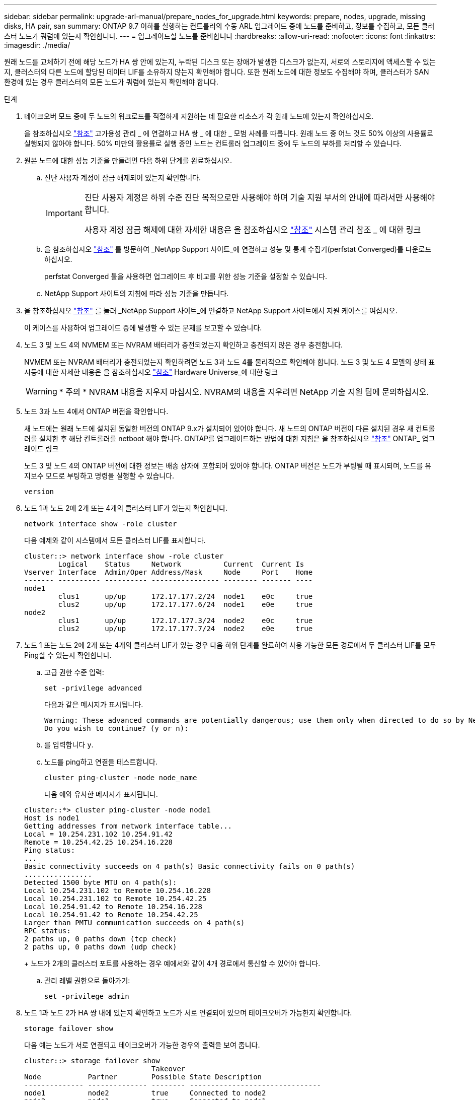---
sidebar: sidebar 
permalink: upgrade-arl-manual/prepare_nodes_for_upgrade.html 
keywords: prepare, nodes, upgrade, missing disks, HA pair, san 
summary: ONTAP 9.7 이하를 실행하는 컨트롤러의 수동 ARL 업그레이드 중에 노드를 준비하고, 정보를 수집하고, 모든 클러스터 노드가 쿼럼에 있는지 확인합니다. 
---
= 업그레이드할 노드를 준비합니다
:hardbreaks:
:allow-uri-read: 
:nofooter: 
:icons: font
:linkattrs: 
:imagesdir: ./media/


[role="lead"]
원래 노드를 교체하기 전에 해당 노드가 HA 쌍 안에 있는지, 누락된 디스크 또는 장애가 발생한 디스크가 없는지, 서로의 스토리지에 액세스할 수 있는지, 클러스터의 다른 노드에 할당된 데이터 LIF를 소유하지 않는지 확인해야 합니다. 또한 원래 노드에 대한 정보도 수집해야 하며, 클러스터가 SAN 환경에 있는 경우 클러스터의 모든 노드가 쿼럼에 있는지 확인해야 합니다.

.단계
. 테이크오버 모드 중에 두 노드의 워크로드를 적절하게 지원하는 데 필요한 리소스가 각 원래 노드에 있는지 확인하십시오.
+
을 참조하십시오 link:other_references.html["참조"] 고가용성 관리 _ 에 연결하고 HA 쌍 _ 에 대한 _ 모범 사례를 따릅니다. 원래 노드 중 어느 것도 50% 이상의 사용률로 실행되지 않아야 합니다. 50% 미만의 활용률로 실행 중인 노드는 컨트롤러 업그레이드 중에 두 노드의 부하를 처리할 수 있습니다.

. 원본 노드에 대한 성능 기준을 만들려면 다음 하위 단계를 완료하십시오.
+
.. 진단 사용자 계정이 잠금 해제되어 있는지 확인합니다.
+
[IMPORTANT]
====
진단 사용자 계정은 하위 수준 진단 목적으로만 사용해야 하며 기술 지원 부서의 안내에 따라서만 사용해야 합니다.

사용자 계정 잠금 해제에 대한 자세한 내용은 을 참조하십시오 link:other_references.html["참조"] 시스템 관리 참조 _ 에 대한 링크

====
.. 을 참조하십시오 link:other_references.html["참조"] 를 방문하여 _NetApp Support 사이트_에 연결하고 성능 및 통계 수집기(perfstat Converged)를 다운로드하십시오.
+
perfstat Converged 툴을 사용하면 업그레이드 후 비교를 위한 성능 기준을 설정할 수 있습니다.

.. NetApp Support 사이트의 지침에 따라 성능 기준을 만듭니다.


. 을 참조하십시오 link:other_references.html["참조"] 를 눌러 _NetApp Support 사이트_에 연결하고 NetApp Support 사이트에서 지원 케이스를 여십시오.
+
이 케이스를 사용하여 업그레이드 중에 발생할 수 있는 문제를 보고할 수 있습니다.

. 노드 3 및 노드 4의 NVMEM 또는 NVRAM 배터리가 충전되었는지 확인하고 충전되지 않은 경우 충전합니다.
+
NVMEM 또는 NVRAM 배터리가 충전되었는지 확인하려면 노드 3과 노드 4를 물리적으로 확인해야 합니다. 노드 3 및 노드 4 모델의 상태 표시등에 대한 자세한 내용은 을 참조하십시오 link:other_references.html["참조"] Hardware Universe_에 대한 링크

+

WARNING: * 주의 * NVRAM 내용을 지우지 마십시오. NVRAM의 내용을 지우려면 NetApp 기술 지원 팀에 문의하십시오.

. 노드 3과 노드 4에서 ONTAP 버전을 확인합니다.
+
새 노드에는 원래 노드에 설치된 동일한 버전의 ONTAP 9.x가 설치되어 있어야 합니다. 새 노드의 ONTAP 버전이 다른 설치된 경우 새 컨트롤러를 설치한 후 해당 컨트롤러를 netboot 해야 합니다. ONTAP를 업그레이드하는 방법에 대한 지침은 을 참조하십시오 link:other_references.html["참조"] ONTAP_ 업그레이드 링크

+
노드 3 및 노드 4의 ONTAP 버전에 대한 정보는 배송 상자에 포함되어 있어야 합니다. ONTAP 버전은 노드가 부팅될 때 표시되며, 노드를 유지보수 모드로 부팅하고 명령을 실행할 수 있습니다.

+
`version`

. 노드 1과 노드 2에 2개 또는 4개의 클러스터 LIF가 있는지 확인합니다.
+
`network interface show -role cluster`

+
다음 예제와 같이 시스템에서 모든 클러스터 LIF를 표시합니다.

+
....
cluster::> network interface show -role cluster
        Logical    Status     Network          Current  Current Is
Vserver Interface  Admin/Oper Address/Mask     Node     Port    Home
------- ---------- ---------- ---------------- -------- ------- ----
node1
        clus1      up/up      172.17.177.2/24  node1    e0c     true
        clus2      up/up      172.17.177.6/24  node1    e0e     true
node2
        clus1      up/up      172.17.177.3/24  node2    e0c     true
        clus2      up/up      172.17.177.7/24  node2    e0e     true
....
. 노드 1 또는 노드 2에 2개 또는 4개의 클러스터 LIF가 있는 경우 다음 하위 단계를 완료하여 사용 가능한 모든 경로에서 두 클러스터 LIF를 모두 Ping할 수 있는지 확인합니다.
+
.. 고급 권한 수준 입력:
+
`set -privilege advanced`

+
다음과 같은 메시지가 표시됩니다.

+
....
Warning: These advanced commands are potentially dangerous; use them only when directed to do so by NetApp personnel.
Do you wish to continue? (y or n):
....
.. 를 입력합니다 `y`.
.. 노드를 ping하고 연결을 테스트합니다.
+
`cluster ping-cluster -node node_name`

+
다음 예와 유사한 메시지가 표시됩니다.

+
....
cluster::*> cluster ping-cluster -node node1
Host is node1
Getting addresses from network interface table...
Local = 10.254.231.102 10.254.91.42
Remote = 10.254.42.25 10.254.16.228
Ping status:
...
Basic connectivity succeeds on 4 path(s) Basic connectivity fails on 0 path(s)
................
Detected 1500 byte MTU on 4 path(s):
Local 10.254.231.102 to Remote 10.254.16.228
Local 10.254.231.102 to Remote 10.254.42.25
Local 10.254.91.42 to Remote 10.254.16.228
Local 10.254.91.42 to Remote 10.254.42.25
Larger than PMTU communication succeeds on 4 path(s)
RPC status:
2 paths up, 0 paths down (tcp check)
2 paths up, 0 paths down (udp check)
....
+
노드가 2개의 클러스터 포트를 사용하는 경우 예에서와 같이 4개 경로에서 통신할 수 있어야 합니다.

.. 관리 레벨 권한으로 돌아가기:
+
`set -privilege admin`



. 노드 1과 노드 2가 HA 쌍 내에 있는지 확인하고 노드가 서로 연결되어 있으며 테이크오버가 가능한지 확인합니다.
+
`storage failover show`

+
다음 예는 노드가 서로 연결되고 테이크오버가 가능한 경우의 출력을 보여 줍니다.

+
....
cluster::> storage failover show
                              Takeover
Node           Partner        Possible State Description
-------------- -------------- -------- -------------------------------
node1          node2          true     Connected to node2
node2          node1          true     Connected to node1
....
+
어느 노드도 부분 반환에 있어서는 안 됩니다. 다음 예제에서는 node1이 부분 반환에 있음을 보여 줍니다.

+
....
cluster::> storage failover show
                              Takeover
Node           Partner        Possible State Description
-------------- -------------- -------- -------------------------------
node1          node2          true     Connected to node2, Partial giveback
node2          node1          true     Connected to node1
....
+
두 노드 중 하나가 부분 반환인 경우 를 사용합니다 `storage failover giveback` 명령을 사용하여 반환 작업을 수행한 다음 를 사용합니다 `storage failover show-giveback` 명령을 사용하여 애그리게이트에 대해 다시 제공되지 않도록 하십시오. 명령에 대한 자세한 내용은 를 참조하십시오 link:other_references.html["참조"] 고가용성 관리 _ 에 대한 링크

. [[man_prepare_nodes_step9]] 노드 1과 노드 2가 현재 소유자인 집계(홈 소유자가 아님)를 소유하고 있지 않은지 확인합니다.
+
`storage aggregate show -nodes _node_name_ -is-home false -fields owner-name, home-name, state`

+
노드 1과 노드 2가 현재 소유자인 Aggregate(홈 소유자가 아님)를 소유하지 않으면 시스템이 다음 예와 유사한 메시지를 반환합니다.

+
....
cluster::> storage aggregate show -node node2 -is-home false -fields owner-name,homename,state
There are no entries matching your query.
....
+
다음 예제에서는 node2라는 이름의 노드에 대한 명령 출력을 보여 줍니다. node2는 홈 소유이지만 현재 소유자가 아닌 4개의 애그리게이트로 구성됩니다.

+
....
cluster::> storage aggregate show -node node2 -is-home false
               -fields owner-name,home-name,state

aggregate     home-name    owner-name   state
------------- ------------ ------------ ------
aggr1         node1        node2        online
aggr2         node1        node2        online
aggr3         node1        node2        online
aggr4         node1        node2        online

4 entries were displayed.
....
. 다음 작업 중 하나를 수행합니다.
+
[cols="35,65"]
|===
| 의 명령인 경우 <<man_prepare_nodes_step9,9단계>>... | 그러면... 


| 출력이 비어 있습니다 | 11단계를 건너뛰고 로 이동합니다 <<man_prepare_nodes_step12,12단계>>. 


| 출력이 있었습니다 | 로 이동합니다 <<man_prepare_nodes_step11,11단계>>. 
|===
. [[man_prepare_nodes_step11]] 노드 1 또는 노드 2가 현재 소유이지만 홈 소유자가 아닌 집계를 소유하고 있으면 다음 하위 단계를 완료합니다.
+
.. 파트너 노드가 현재 소유한 애그리게이트를 홈 소유자 노드로 반환:
+
`storage failover giveback -ofnode _home_node_name_`

.. 노드 1과 노드 2가 현재 소유자인 애그리게이트를 소유하지 않고 홈 소유자가 아닌 경우:
+
`storage aggregate show -nodes _node_name_ -is-home false -fields owner-name, home-name, state`

+
다음 예제는 노드가 Aggregate의 현재 소유자이자 홈 소유자인 경우 명령의 출력을 보여줍니다.

+
....
cluster::> storage aggregate show -nodes node1
          -is-home true -fields owner-name,home-name,state

aggregate     home-name    owner-name   state
------------- ------------ ------------ ------
aggr1         node1        node1        online
aggr2         node1        node1        online
aggr3         node1        node1        online
aggr4         node1        node1        online

4 entries were displayed.
....


. [[man_prepare_nodes_step12]] node1과 node2가 서로의 스토리지를 액세스할 수 있는지 확인하고 누락된 디스크가 없는지 확인합니다.
+
`storage failover show -fields local-missing-disks,partner-missing-disks`

+
다음 예에서는 디스크가 없는 경우의 출력을 보여 줍니다.

+
....
cluster::> storage failover show -fields local-missing-disks,partner-missing-disks

node     local-missing-disks partner-missing-disks
-------- ------------------- ---------------------
node1    None                None
node2    None                None
....
+
누락된 디스크가 있으면 을 참조하십시오 link:other_references.html["참조"] CLI_를 사용하여 _ 디스크 및 애그리게이트 관리를 _, _ CLI를 사용한 _ 논리적 스토리지 관리 및 _ 고가용성 관리 _ 에 연결하여 HA 쌍의 스토리지를 구성합니다.

. 노드 1과 노드 2가 정상 상태이며 클러스터에 참여할 자격이 있는지 확인합니다.
+
`cluster show`

+
다음 예는 두 노드가 모두 정상이고 정상일 때의 출력을 보여줍니다.

+
....
cluster::> cluster show

Node                  Health  Eligibility
--------------------- ------- ------------
node1                 true    true
node2                 true    true
....
. 권한 수준을 고급으로 설정합니다.
+
`set -privilege advanced`

. [[man_prepare_nodes_step15]] node1과 node2가 동일한 ONTAP 릴리즈를 실행하고 있는지 확인합니다.
+
`system node image show -node _node1,node2_ -iscurrent true`

+
다음 예제는 명령의 출력을 보여 줍니다.

+
....
cluster::*> system node image show -node node1,node2 -iscurrent true

                 Is      Is                Install
Node     Image   Default Current Version   Date
-------- ------- ------- ------- --------- -------------------
node1
         image1  true    true    9.1         2/7/2017 20:22:06
node2
         image1  true    true    9.1         2/7/2017 20:20:48

2 entries were displayed.
....
. 노드 1과 노드 2가 클러스터의 다른 노드에 속한 데이터 LIF를 소유하고 있지 않은지 확인한 다음 를 확인합니다 `Current Node` 및 `Is Home` 출력의 열:
+
`network interface show -role data -is-home false -curr-node _node_name_`

+
다음 예제에서는 node1에 클러스터의 다른 노드가 소유하는 LIF가 없는 경우의 출력을 보여 줍니다.

+
....
cluster::> network interface show -role data -is-home false -curr-node node1
 There are no entries matching your query.
....
+
다음 예제에서는 node1이 다른 노드가 소유한 데이터 LIF를 소유하는 경우의 출력을 보여 줍니다.

+
....
cluster::> network interface show -role data -is-home false -curr-node node1

            Logical    Status     Network            Current       Current Is
Vserver     Interface  Admin/Oper Address/Mask       Node          Port    Home
----------- ---------- ---------- ------------------ ------------- ------- ----
vs0
            data1      up/up      172.18.103.137/24  node1         e0d     false
            data2      up/up      172.18.103.143/24  node1         e0f     false

2 entries were displayed.
....
. 의 출력인 경우 <<man_prepare_nodes_step15,15단계>> 에서는 노드 1이나 노드 2가 클러스터의 다른 노드에서 소유하는 데이터 LIF를 노드 1이나 노드 2에서 다른 데이터 LIF로 마이그레이션합니다.
+
`network interface revert -vserver * -lif *`

+
에 대한 자세한 내용은 를 참조하십시오 `network interface revert` 명령, 을 참조하십시오 link:other_references.html["참조"] _ONTAP 9 명령에 연결하려면 수동 페이지 참조 _.

. 노드 1이나 노드 2에 장애가 발생한 디스크가 있는지 확인합니다.
+
`storage disk show -nodelist _node1,node2_ -broken`

+
디스크에 오류가 발생한 경우, _ Disk 의 지침에 따라 디스크를 제거하고 CLI _ 을(를) 사용하여 관리를 통합합니다. (을 참조하십시오 link:other_references.html["참조"] CLI_를 사용하여 _ 디스크 및 애그리게이트 관리에 연결하려면 _.)

. 다음 하위 단계를 완료하고 각 명령의 출력을 기록하여 node1 및 node2에 대한 정보를 수집합니다.
+

NOTE: 이 정보는 나중에 이 절차의 뒷부분에서 사용합니다.

+
.. 두 노드의 모델, 시스템 ID 및 일련 번호를 기록합니다.
+
`system node show -node _node1,node2_ -instance`

+

NOTE: 이 정보를 사용하여 디스크를 재할당하고 원래 노드의 서비스를 해제할 수 있습니다.

.. 노드 1과 노드 2 모두에 다음 명령을 입력하고 쉘프, 각 쉘프의 디스크 수, 플래시 스토리지 세부 정보, 메모리, NVRAM 및 네트워크 카드 출력에 대한 정보를 기록합니다.
+
`run -node _node_name_ sysconfig`

+

NOTE: 이 정보를 사용하여 노드3 또는 노드4로 전송할 부품 또는 액세서리를 식별할 수 있습니다. 노드가 V-Series 시스템인지 또는 FlexArray 가상화 소프트웨어가 있는지 모르는 경우 출력에서 해당 정보를 확인할 수 있습니다.

.. 노드 1과 노드 2 모두에 대해 다음 명령을 입력하고 두 노드에서 온라인 상태인 애그리게이트를 기록합니다.
+
`storage aggregate show -node _node_name_ -state online`

+

NOTE: 이 정보와 다음 하위 단계의 정보를 사용하여 재배치 중에 애그리게이트와 볼륨이 오프라인 상태로 유지되는 짧은 기간을 제외하고 절차 내내 애그리게이트와 볼륨이 온라인 상태로 유지되는지 확인할 수 있습니다.

.. [[man_prepare_nodes_step19]] node1과 node2에서 다음 명령을 입력하고 두 노드에서 오프라인 상태인 볼륨을 기록합니다.
+
`volume show -node _node_name_ -state offline`

+

NOTE: 업그레이드 후에 명령을 다시 실행하고 이 단계의 출력과 출력을 비교하여 다른 볼륨이 오프라인 상태가 되었는지 확인합니다.



. 노드 1이나 노드 2에 인터페이스 그룹 또는 VLAN이 구성되어 있는지 확인하려면 다음 명령을 입력합니다.
+
`network port ifgrp show`

+
`network port vlan show`

+
인터페이스 그룹 또는 VLAN이 노드 1이나 노드 2에 구성되어 있는지 확인하십시오. 다음 단계와 나중에 이 절차에 해당 정보가 필요합니다.

. 노드 1과 노드 2 모두에서 다음 하위 단계를 완료하여 절차의 뒷부분에서 물리적 포트를 올바르게 매핑할 수 있는지 확인합니다.
+
.. 다음 명령을 입력하여 이외의 노드에 페일오버 그룹이 있는지 확인합니다 `clusterwide`:
+
`network interface failover-groups show`

+
페일오버 그룹은 시스템에 있는 네트워크 포트 세트입니다. 컨트롤러 하드웨어를 업그레이드하면 물리적 포트의 위치가 변경될 수 있으므로 업그레이드 중에 페일오버 그룹을 실수로 변경할 수 있습니다.

+
다음 예에서와 같이 시스템에 노드에 페일오버 그룹이 표시됩니다.

+
....
cluster::> network interface failover-groups show

Vserver             Group             Targets
------------------- ----------------- ----------
Cluster             Cluster           node1:e0a, node1:e0b
                                      node2:e0a, node2:e0b

fg_6210_e0c         Default           node1:e0c, node1:e0d
                                      node1:e0e, node2:e0c
                                      node2:e0d, node2:e0e

2 entries were displayed.
....
.. 이외의 페일오버 그룹이 있는 경우 `clusterwide`에서 페일오버 그룹 이름과 페일오버 그룹에 속한 포트를 기록합니다.
.. 다음 명령을 입력하여 노드에 구성된 VLAN이 있는지 확인합니다.
+
`network port vlan show -node _node_name_`

+
VLAN은 물리적 포트를 통해 구성됩니다. 물리적 포트가 변경될 경우 VLAN을 나중에 다시 생성해야 합니다.

+
다음 예에 표시된 것처럼 시스템에 노드에 구성된 VLAN이 표시됩니다.

+
....
cluster::> network port vlan show

Network Network
Node    VLAN Name Port    VLAN ID MAC Address
------  --------- ------- ------- ------------------
node1   e1b-70    e1b     70      00:15:17:76:7b:69
....
.. 노드에 구성된 VLAN이 있는 경우 각 네트워크 포트 및 VLAN ID 페어링을 기록해 두십시오.


. 다음 작업 중 하나를 수행합니다.
+
[cols="35,65"]
|===
| 인터페이스 그룹 또는 VLAN이... | 그러면... 


| 노드1 또는 노드2에서 | 완료 <<man_prepare_nodes_step23,23단계>> 및 <<man_prepare_nodes_step24,24단계>>. 


| 노드 1이나 노드 2에 없습니다 | 로 이동합니다 <<man_prepare_nodes_step24,24단계>>. 
|===
. [[man_prepare_nodes_step23]] 노드 1과 노드 2가 SAN 또는 비 SAN 환경에 있는지 여부를 모르는 경우 다음 명령을 입력하고 해당 출력을 검사합니다.
+
`network interface show -vserver _vserver_name_ -data-protocol iscsi|fcp`

+
SVM에 대해 iSCSI와 FC를 구성하지 않을 경우 명령은 다음 예제와 유사한 메시지를 표시합니다.

+
....
cluster::> network interface show -vserver Vserver8970 -data-protocol iscsi|fcp
There are no entries matching your query.
....
+
를 사용하여 노드가 NAS 환경에 있는지 확인할 수 있습니다 `network interface show` 명령과 함께 `-data-protocol nfs|cifs` 매개 변수.

+
SVM에 iSCSI 또는 FC를 구성한 경우 명령에 다음 예와 유사한 메시지가 표시됩니다.

+
....
cluster::> network interface show -vserver vs1 -data-protocol iscsi|fcp

         Logical    Status     Network            Current  Current Is
Vserver  Interface  Admin/Oper Address/Mask       Node     Port    Home
-------- ---------- ---------- ------------------ -------- ------- ----
vs1      vs1_lif1   up/down    172.17.176.20/24   node1    0d      true
....
. [[man_prepare_nodes_step24]] 다음 하위 단계를 완료하여 클러스터의 모든 노드가 쿼럼에 있는지 확인합니다.
+
.. 고급 권한 수준 입력:
+
`set -privilege advanced`

+
다음과 같은 메시지가 표시됩니다.

+
....
Warning: These advanced commands are potentially dangerous; use them only when directed to do so by NetApp personnel.
Do you wish to continue? (y or n):
....
.. 를 입력합니다 `y`.
.. 각 노드에 대해 한 번씩 커널에서 클러스터 서비스 상태를 확인합니다.
+
`cluster kernel-service show`

+
다음 예와 유사한 메시지가 표시됩니다.

+
....
cluster::*> cluster kernel-service show

Master        Cluster       Quorum        Availability  Operational
Node          Node          Status        Status        Status
------------- ------------- ------------- ------------- -------------
node1         node1         in-quorum     true          operational
              node2         in-quorum     true          operational

2 entries were displayed.
....
+
클러스터의 노드는 대부분의 노드가 정상이고 서로 통신할 수 있는 경우 쿼럼 내에 있습니다. 자세한 내용은 을 참조하십시오 link:other_references.html["참조"] 시스템 관리 참조 _ 에 대한 링크

.. 관리 권한 수준으로 돌아가기:
+
`set -privilege admin`



. 다음 작업 중 하나를 수행합니다.
+
[cols="35,65"]
|===
| 클러스터가 다음과 같은 경우 | 그러면... 


| SAN이 구성되었습니다 | 로 이동합니다 <<man_prepare_nodes_step26,26단계>>. 


| 구성된 SAN이 없습니다 | 로 이동합니다 <<man_prepare_nodes_step29,29단계>>. 
|===
. [[man_prepare_nodes_step26]] 다음 명령을 입력하여 출력을 검사하여 SAN iSCSI 또는 FC 서비스가 활성화된 각 SVM에 대한 노드 1과 노드 2에 SAN LIF가 있는지 확인합니다.
+
`network interface show -data-protocol iscsi|fcp -home-node _node_name_`

+
이 명령을 실행하면 노드 1과 노드 2의 SAN LIF 정보가 표시됩니다. 다음 예는 Status Admin/Oper 열의 상태를 UP/UP 으로 보여 줍니다. 이는 SAN iSCSI 및 FC 서비스가 활성화되었음을 나타냅니다.

+
....
cluster::> network interface show -data-protocol iscsi|fcp
            Logical    Status     Network                  Current   Current Is
Vserver     Interface  Admin/Oper Address/Mask             Node      Port    Home
----------- ---------- ---------- ------------------       --------- ------- ----
a_vs_iscsi  data1      up/up      10.228.32.190/21         node1     e0a     true
            data2      up/up      10.228.32.192/21         node2     e0a     true

b_vs_fcp    data1      up/up      20:09:00:a0:98:19:9f:b0  node1     0c      true
            data2      up/up      20:0a:00:a0:98:19:9f:b0  node2     0c      true

c_vs_iscsi_fcp data1   up/up      20:0d:00:a0:98:19:9f:b0  node2     0c      true
            data2      up/up      20:0e:00:a0:98:19:9f:b0  node2     0c      true
            data3      up/up      10.228.34.190/21         node2     e0b     true
            data4      up/up      10.228.34.192/21         node2     e0b     true
....
+
또는 다음 명령을 입력하여 더 자세한 LIF 정보를 볼 수 있습니다.

+
`network interface show -instance -data-protocol iscsi|fcp`

. 다음 명령을 입력하고 시스템의 출력을 기록하여 원래 노드에 있는 FC 포트의 기본 구성을 캡처합니다.
+
`ucadmin show`

+
명령은 다음 예에 표시된 대로 클러스터에 있는 모든 FC 포트에 대한 정보를 표시합니다.

+
....
cluster::> ucadmin show

                Current Current   Pending Pending   Admin
Node    Adapter Mode    Type      Mode    Type      Status
------- ------- ------- --------- ------- --------- -----------
node1   0a      fc      initiator -       -         online
node1   0b      fc      initiator -       -         online
node1   0c      fc      initiator -       -         online
node1   0d      fc      initiator -       -         online
node2   0a      fc      initiator -       -         online
node2   0b      fc      initiator -       -         online
node2   0c      fc      initiator -       -         online
node2   0d      fc      initiator -       -         online
8 entries were displayed.
....
+
업그레이드 후 정보를 사용하여 새 노드의 FC 포트 구성을 설정할 수 있습니다.

. V 시리즈 시스템이나 FlexArray 가상화 소프트웨어를 사용하여 시스템을 업그레이드하는 경우 다음 명령을 입력하고 출력을 기록하여 원래 노드의 토폴로지에 대한 정보를 캡처합니다.
+
`storage array config show -switch`

+
다음 예에서와 같이 토폴로지 정보가 표시됩니다.

+
....
cluster::> storage array config show -switch

      LUN LUN                                  Target Side Initiator Side Initi-
Node  Grp Cnt Array Name    Array Target Port  Switch Port Switch Port    ator
----- --- --- ------------- ------------------ ----------- -------------- ------
node1 0   50  I_1818FAStT_1
                            205700a0b84772da   vgbr6510a:5  vgbr6510s164:3  0d
                            206700a0b84772da   vgbr6510a:6  vgbr6510s164:4  2b
                            207600a0b84772da   vgbr6510b:6  vgbr6510s163:1  0c
node2 0   50  I_1818FAStT_1
                            205700a0b84772da   vgbr6510a:5  vgbr6510s164:1  0d
                            206700a0b84772da   vgbr6510a:6  vgbr6510s164:2  2b
                            207600a0b84772da   vgbr6510b:6  vgbr6510s163:3  0c
                            208600a0b84772da   vgbr6510b:5  vgbr6510s163:4  2a
7 entries were displayed.
....
. [[man_prepare_nodes_step29]]다음 하위 단계를 완료합니다.
+
.. 원래 노드 중 하나에 다음 명령을 입력하고 출력을 기록합니다.
+
`service-processor show -node * -instance`

+
두 노드의 SP에 대한 자세한 정보가 표시됩니다.

.. SP 상태가 인지 확인합니다 `online`.
.. SP 네트워크가 구성되었는지 확인합니다.
.. SP에 대한 IP 주소 및 기타 정보를 기록합니다.
+
원격 관리 디바이스의 네트워크 매개 변수를 다시 사용할 수 있습니다. 이 경우 SP는 새 노드의 SP에 대해 원래 시스템에서 재사용해야 합니다. SP에 대한 자세한 내용은 를 참조하십시오 link:other_references.html["참조"] _시스템 관리 참조_ 및 _ONTAP 9 명령에 연결하려면 수동 페이지 참조 _.



. [[man_prepare_nodes_step30]] 새 노드가 원래 노드와 라이센스가 부여된 기능을 동일하게 사용하려면 다음 명령을 입력하여 원래 시스템에서 클러스터 라이센스를 확인합니다.
+
`system license show -owner *`

+
다음 예에서는 cluster1에 대한 사이트 라이센스를 보여 줍니다.

+
....
system license show -owner *
Serial Number: 1-80-000013
Owner: cluster1

Package           Type    Description           Expiration
----------------- ------- --------------------- -----------
Base              site    Cluster Base License  -
NFS               site    NFS License           -
CIFS              site    CIFS License          -
SnapMirror        site    SnapMirror License    -
FlexClone         site    FlexClone License     -
SnapVault         site    SnapVault License     -
6 entries were displayed.
....
. 새 노드의 새 라이센스 키는 _NetApp Support 사이트_에서 구할 수 있습니다. 을 참조하십시오 link:other_references.html["참조"] 링크를 통해 _ NetApp Support 사이트 _ 에 연결할 수 있습니다.
+
사이트에 필요한 라이센스 키가 없는 경우 NetApp 세일즈 담당자에게 문의하십시오.

. 각 노드에서 다음 명령을 입력하여 원래 시스템에 AutoSupport가 활성화되어 있는지 확인하고 해당 출력을 확인합니다.
+
`system node autosupport show -node _node1,node2_`

+
명령 출력에는 다음 예제와 같이 AutoSupport가 설정되어 있는지 여부가 표시됩니다.

+
....
cluster::> system node autosupport show -node node1,node2

Node             State     From          To                Mail Hosts
---------------- --------- ------------- ----------------  ----------
node1            enable    Postmaster    admin@netapp.com  mailhost

node2            enable    Postmaster    -                 mailhost
2 entries were displayed.
....
. 다음 작업 중 하나를 수행합니다.
+
[cols="35,65"]
|===
| 원래 시스템이... | 그러면... 


| AutoSupport가 활성화되어 있습니다...  a| 
로 이동합니다 <<man_prepare_nodes_step34,34단계>>.



| AutoSupport가 활성화되지 않았습니다...  a| 
시스템 관리 참조 _ 의 지침에 따라 AutoSupport를 활성화합니다. (을 참조하십시오 link:other_references.html["참조"] 시스템 관리 참조 _.(에 대한 링크)

* 참고: * 스토리지 시스템을 처음 구성할 때 AutoSupport는 기본적으로 사용하도록 설정됩니다. AutoSupport는 언제든지 비활성화할 수 있지만 활성화 상태를 유지해야 합니다. AutoSupport를 활성화하면 스토리지 시스템에서 문제가 발생할 경우 문제 및 솔루션을 쉽게 식별할 수 있습니다.

|===
. [[man_prepare_nodes_step34]] 원본 노드 모두에 다음 명령을 입력하고 출력을 검사하여 AutoSupport가 올바른 메일 호스트 세부 정보와 수신자 이메일 ID로 구성되었는지 확인합니다.
+
`system node autosupport show -node node_name -instance`

+
AutoSupport에 대한 자세한 내용은 을 참조하십시오 link:other_references.html["참조"] _시스템 관리 참조_ 및 _ONTAP 9 명령에 연결하려면 수동 페이지 참조 _.

. [[man_prepare_nodes_step35, 35단계]]다음 명령을 입력하여 node1에 대한 AutoSupport 메시지를 NetApp에 보냅니다.
+
`system node autosupport invoke -node node1 -type all -message "Upgrading node1 from platform_old to platform_new"`

+

NOTE: 이때 노드 2의 경우 AutoSupport 메시지를 NetApp에 보내지 마십시오. 나중에 이 작업을 수행할 수 있습니다.

. [[man_prepare_nodes_step36, 6단계]] 다음 명령을 입력하고 출력을 검사하여 AutoSupport 메시지가 전송되었는지 확인합니다.
+
`system node autosupport show -node _node1_ -instance`

+
필드 `Last Subject Sent:` 및 `Last Time Sent:` 마지막으로 보낸 메시지의 메시지 제목과 메시지를 보낸 시간을 포함합니다.

. 시스템에서 자체 암호화 드라이브를 사용하는 경우 기술 자료 문서를 참조하십시오 https://kb.netapp.com/onprem/ontap/Hardware/How_to_tell_if_a_drive_is_FIPS_certified["드라이브가 FIPS 인증되었는지 확인하는 방법"^] 업그레이드하는 HA 쌍에서 사용 중인 자체 암호화 드라이브의 유형을 확인합니다. ONTAP 소프트웨어는 두 가지 유형의 자체 암호화 드라이브를 지원합니다.
+
--
** FIPS 인증 NSE(NetApp Storage Encryption) SAS 또는 NVMe 드라이브
** FIPS가 아닌 자체 암호화 NVMe 드라이브(SED)


[NOTE]
====
동일한 노드 또는 HA 쌍에서 다른 유형의 드라이브와 FIPS 드라이브를 혼합할 수 없습니다.

동일한 노드 또는 HA 쌍에서 SED를 비암호화 드라이브와 혼합할 수 있습니다.

====
https://docs.netapp.com/us-en/ontap/encryption-at-rest/support-storage-encryption-concept.html#supported-self-encrypting-drive-types["지원되는 자체 암호화 드라이브에 대해 자세히 알아보십시오"^].

--

